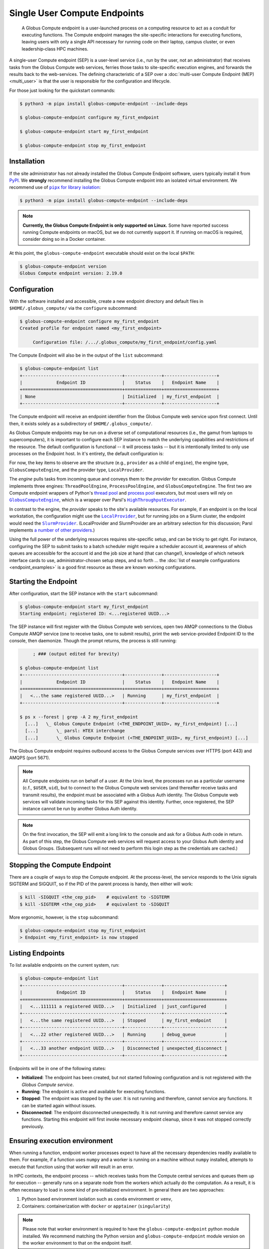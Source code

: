 Single User Compute Endpoints
=============================

  A Globus Compute endpoint is a user-launched process on a computing resource to
  act as a conduit for executing functions.  The Compute endpoint manages the
  site-specific interactions for executing functions, leaving users with only a single
  API necessary for running code on their laptop, campus cluster, or even
  leadership‑class HPC machines.

A single-user Compute endpoint (SEP) is a user-level service (i.e., run by the
user, not an administrator) that receives tasks from the Globus Compute web services,
ferries those tasks to site-specific execution engines, and forwards the results back to
the web-services.  The defining characteristic of a SEP over a :doc:`multi-user Compute
Endpoint (MEP) <multi_user>` is that the user is responsible for the configuration and
lifecycle.

For those just looking for the quickstart commands:

.. code-block:: console

   $ python3 -m pipx install globus-compute-endpoint --include-deps

   $ globus-compute-endpoint configure my_first_endpoint

   $ globus-compute-endpoint start my_first_endpoint

   $ globus-compute-endpoint stop my_first_endpoint

Installation
------------

If the site administrator has not already installed the Globus Compute Endpoint
software, users typically install it from `PyPI
<https://pypi.org/project/globus-compute-endpoint/>`_.  We **strongly** recommend
installing the Globus Compute endpoint into an isolated virtual environment.  We
recommend use of |pipx for library isolation|_:

.. code-block:: console

   $ python3 -m pipx install globus-compute-endpoint --include-deps

.. note::

   **Currently, the Globus Compute Endpoint is only supported on Linux.**  Some have
   reported success running Compute endpoints on macOS, but we do not currently support
   it.  If running on macOS is required, consider doing so in a Docker container.

At this point, the ``globus-compute-endpoint`` executable should exist on the local
``$PATH``:

.. code-block:: console

   $ globus-compute-endpoint version
   Globus Compute endpoint version: 2.19.0


Configuration
-------------

With the software installed and accessible, create a new endpoint directory and default
files in ``$HOME/.globus_compute/`` via the ``configure`` subcommand:

.. code-block:: console

   $ globus-compute-endpoint configure my_first_endpoint
   Created profile for endpoint named <my_first_endpoint>

   	Configuration file: /.../.globus_compute/my_first_endpoint/config.yaml

The Compute Endpoint will also be in the output of the ``list`` subcommand:

.. code-block:: console

   $ globus-compute-endpoint list
   +--------------------------------------+--------------+--------------------+
   |             Endpoint ID              |    Status    |   Endpoint Name    |
   +======================================+==============+====================+
   | None                                 | Initialized  | my_first_endpoint  |
   +--------------------------------------+--------------+--------------------+

The Compute endpoint will receive an endpoint identifier from the Globus Compute web
service upon first connect.  Until then, it exists solely as a subdirectory of
``$HOME/.globus_compute/``.

.. _cea_configuration:

As Globus Compute endpoints may be run on a diverse set of computational resources
(i.e., the gamut from laptops to supercomputers), it is important to configure each
SEP instance to match the underlying capabilities and restrictions of the resource.  The
default configuration is functional |nbsp| -- |nbsp| it will process tasks |nbsp| --
|nbsp| but it is intentionally limited to only use processes on the Endpoint host.  In
it's entirety, the default configuration is:

.. code-block:: yaml
   :caption: ``$HOME/.globus_compute/my_first_endpoint/config.yaml``

   amqp_port: 443
   display_name: null
   engine:
     type: GlobusComputeEngine
     provider:
       type: LocalProvider
       init_blocks: 1
       max_blocks: 1
       min_blocks: 0

For now, the key items to observe are the structure (e.g., ``provider`` as a child of
``engine``), the engine type, ``GlobusComputeEngine``, and the provider type,
``LocalProvider``.

The *engine* pulls tasks from incoming queue and conveys them to the *provider* for
execution.  Globus Compute implements three engines: ``ThreadPoolEngine``,
``ProcessPoolEngine``, and ``GlobusComputeEngine``.  The first two are Compute endpoint
wrappers of Python's `thread pool`_ and `process pool`_ executors, but most users will
rely on |GlobusComputeEngine|_, which is a wrapper over Parsl's
|HighThroughputExecutor|_.

In contrast to the engine, the *provider* speaks to the site's available resources.  For
example, if an endpoint is on the local workstation, the configuration might use the
|LocalProvider|_, but for running jobs on a Slurm cluster, the endpoint would need the
|SlurmProvider|_.  (LocalProvider and SlurmProvider are an arbitrary selection for this
discussion; Parsl implements `a number of other providers`_.)

Using the full power of the underlying resources requires site-specific setup, and can
be tricky to get right.  For instance, configuring the SEP to submit tasks to a batch
scheduler might require a scheduler account id, awareness of which queues are
accessible for the account id and the job size at hand (that can change!), knowledge of
which network interface cards to use, administrator-chosen setup steps, and so forth ...
the :doc:`list of example configurations <endpoint_examples>` is a good first resource as
these are known working configurations.

.. _thread pool: https://docs.python.org/3/library/concurrent.futures.html#concurrent.futures.ThreadPoolExecutor
.. _process pool: https://docs.python.org/3/library/concurrent.futures.html#concurrent.futures.ProcessPoolExecutor
.. |pipx for library isolation| replace:: ``pipx`` for library isolation
.. _pipx for library isolation: https://pipx.pypa.io/stable/
.. |GlobusComputeEngine| replace:: ``GlobusComputeEngine``
.. _GlobusComputeEngine: ../reference/engine.html#globus_compute_endpoint.engines.GlobusComputeEngine
.. |HighThroughputExecutor| replace:: ``HighThroughputExecutor``
.. _HighThroughputExecutor: https://parsl.readthedocs.io/en/latest/stubs/parsl.executors.HighThroughputExecutor.html
.. |LocalProvider| replace:: ``LocalProvider``
.. _LocalProvider: https://parsl.readthedocs.io/en/latest/stubs/parsl.providers.LocalProvider.html
.. |SlurmProvider| replace:: ``SlurmProvider``
.. _SlurmProvider: https://parsl.readthedocs.io/en/latest/stubs/parsl.providers.SlurmProvider.html
.. _a number of other providers: https://parsl.readthedocs.io/en/latest/reference.html#providers

Starting the Endpoint
---------------------

After configuration, start the SEP instance with the ``start`` subcommand:

.. code-block:: console

   $ globus-compute-endpoint start my_first_endpoint
   Starting endpoint; registered ID: <...registered UUID...>

The SEP instance will first register with the Globus Compute web services, open two AMQP
connections to the Globus Compute AMQP service (one to receive tasks, one to submit
results), print the web service-provided Endpoint ID to the console, then daemonize.
Though the prompt returns, the process is still running:

.. code-block:: console

        ; ### (output edited for brevity)

   $ globus-compute-endpoint list
   +--------------------------------------+--------------+--------------------+
   |             Endpoint ID              |    Status    |   Endpoint Name    |
   +======================================+==============+====================+
   |   <...the same registered UUID...>   | Running      | my_first_endpoint  |
   +--------------------------------------+--------------+--------------------+

   $ ps x --forest | grep -A 2 my_first_endpoint
     [...]   \_ Globus Compute Endpoint (<THE_ENDPOINT_UUID>, my_first_endpoint) [...]
     [...]       \_ parsl: HTEX interchange
     [...]       \_ Globus Compute Endpoint (<THE_ENDPOINT_UUID>, my_first_endpoint) [...]

The Globus Compute endpoint requires outbound access to the Globus Compute services over
HTTPS (port 443) and AMQPS (port 5671).

.. note::

   All Compute endpoints run on behalf of a user.  At the Unix level, the processes run
   as a particular username (c.f., ``$USER``, ``uid``), but to connect to the Globus
   Compute web services (and thereafter receive tasks and transmit results), the
   endpoint must be associated with a Globus Auth identity.  The Globus Compute web
   services will validate incoming tasks for this SEP against this identity.  Further,
   once registered, the SEP instance cannot be run by another Globus Auth identity.

.. note::

   On the first invocation, the SEP will emit a long link to the console and ask for a
   Globus Auth code in return.  As part of this step, the Globus Compute web services
   will request access to your Globus Auth identity and Globus Groups.   (Subsequent
   runs will not need to perform this login step as the credentials are cached.)

Stopping the Compute Endpoint
-----------------------------

There are a couple of ways to stop the Compute endpoint.  At the process-level, the
service responds to the Unix signals SIGTERM and SIGQUIT, so if the PID of the parent
process is handy, then either will work:

.. code-block:: console

   $ kill -SIGQUIT <the_cep_pid>    # equivalent to -SIGTERM
   $ kill -SIGTERM <the_cep_pid>    # equivalent to -SIGQUIT

More ergonomic, however, is the ``stop`` subcommand:

.. code-block:: console

   $ globus-compute-endpoint stop my_first_endpoint
   > Endpoint <my_first_endpoint> is now stopped


Listing Endpoints
-----------------

To list available endpoints on the current system, run:

.. code-block:: console

   $ globus-compute-endpoint list
   +--------------------------------------+--------------+-----------------------+
   |             Endpoint ID              |    Status    |   Endpoint Name       |
   +======================================+==============+=======================+
   |   <...111111 a registered UUID...>   | Initialized  | just_configured       |
   +--------------------------------------+--------------+-----------------------+
   |   <...the same registered UUID...>   | Stopped      | my_first_endpoint     |
   +--------------------------------------+--------------+-----------------------+
   |   <...22 other registered UUID...>   | Running      | debug_queue           |
   +--------------------------------------+--------------+-----------------------+
   |   <...33 another endpoint UUID...>   | Disconnected | unexpected_disconnect |
   +--------------------------------------+--------------+-----------------------+

Endpoints will be in one of the following states:

* **Initialized**: The endpoint has been created, but not started following
  configuration and is not registered with the `Globus Compute service`.
* **Running**: The endpoint is active and available for executing functions.
* **Stopped**: The endpoint was stopped by the user.  It is not running and therefore,
  cannot service any functions.  It can be started again without issues.
* **Disconnected**: The endpoint disconnected unexpectedly.  It is not running
  and therefore cannot service any functions.  Starting this endpoint will first invoke
  necessary endpoint cleanup, since it was not stopped correctly previously.


Ensuring execution environment
------------------------------

When running a function, endpoint worker processes expect to have all the necessary
dependencies readily available to them.  For example, if a function uses ``numpy`` and a
worker is running on a machine without ``numpy`` installed, attempts to execute that
function using that worker will result in an error.

In HPC contexts, the endpoint process |nbsp| -- |nbsp| which receives tasks from the
Compute central services and queues them up for execution |nbsp| -- |nbsp| generally
runs on a separate node from the workers which actually do the computation.  As a
result, it is often necessary to load in some kind of pre‑initialized environment.  In
general there are two approaches:

1. Python based environment isolation such as ``conda`` environment or ``venv``,
2. Containers: containerization with ``docker`` or ``apptainer`` (``singularity``)

.. note::
   Please note that worker environment is required to have the
   ``globus-compute-endpoint`` python module installed.  We recommend matching the
   Python version and ``globus-compute-endpoint`` module version on the worker
   environment to that on the endpoint itself.


Python based environment isolation
^^^^^^^^^^^^^^^^^^^^^^^^^^^^^^^^^^

To use python based environment management, use the |worker_init|_ config option:

.. code-block:: yaml

   engine:
     provider:
       worker_init: |
         conda activate my-conda-env

The exact behavior of ``worker_init`` depends on the |Provider|_ being used.

In some cases, it may also be helpful to run some setup during the startup process of
the endpoint itself, before any workers start.  This can be achieved using the top-level
``endpoint_setup`` config option:

.. code-block:: yaml

  endpoint_setup: |
    conda create -n my-conda-env
    conda activate my-conda-env
    pip install -r requirements.txt

.. note::
   Note that ``endpoint_setup`` runs in a shell, as a child of the SEP process, and must
   finish successfully before the start up process continues.  In particular, *note that
   it is not possible to use this hook to set or change environment variables for the
   SEP.*

Similarly, artifacts created by ``endpoint_setup`` can be cleaned up with
``endpoint_teardown``:

.. code-block:: yaml

  endpoint_teardown: |
    conda remove -n my-conda-env --all


Containerized Environments
^^^^^^^^^^^^^^^^^^^^^^^^^^

Container support is limited to ``GlobusComputeEngine``.  To configure the endpoint the
following options are supported:

* ``container_type``
    Specify container type from one of ``('docker', 'apptainer', 'singularity',
    'custom', 'None')``

* ``container_uri``
    Specify container uri, or file path if specifying sif files

* ``container_cmd_options``
    Specify custom command options to pass to the container launch command, such as
    filesystem mount paths, network options etc.

.. code-block:: yaml

    display_name: Docker
    engine:
      type: GlobusComputeEngine
      container_type: docker
      container_uri: funcx/kube-endpoint:main-3.10
      container_cmd_options: -v /tmp:/tmp
      provider:
        init_blocks: 1
        max_blocks: 1
        min_blocks: 0
        type: LocalProvider

For more custom use-cases where either an unsupported container technology is required
or building the container string programmatically is preferred use
``container_type='custom'``.  In this case, ``container_cmd_options`` is treated as a
string template, in which the following two strings are expected:

* ``{EXECUTOR_RUNDIR}`` : Used to specify mounting of the RUNDIR to share logs
* ``{EXECUTOR_LAUNCH_CMD}`` : Used to specify the worker launch command within the
  container.

Here's an example:

.. code-block:: yaml

   display_name: Docker Custom
   engine:
     type: GlobusComputeEngine
     container_type: custom
     container_cmd_options: docker run -v {EXECUTOR_RUNDIR}:{EXECUTOR_RUNDIR} funcx/kube-endpoint:main-3.10 {EXECUTOR_LAUNCH_CMD}
     provider:
       init_blocks: 1
       max_blocks: 1
       min_blocks: 0
       type: LocalProvider


Advanced Setups
---------------

Client Identities
^^^^^^^^^^^^^^^^^
To start an endpoint using a client identity, rather than as a user, export the
``GLOBUS_COMPUTE_CLIENT_ID`` and ``GLOBUS_COMPUTE_CLIENT_SECRET`` environment variables.
This is explained in detail in :ref:`client credentials with globus compute clients`.


.. _enable_on_boot:

Starting the Compute Endpoint on Host Boot
^^^^^^^^^^^^^^^^^^^^^^^^^^^^^^^^^^^^^^^^^^

Run ``globus-compute-endpoint enable-on-boot`` to install a systemd unit file:

.. code-block:: console

   $ globus-compute-endpoint enable-on-boot my_first_endpointendpoint
   Systemd service installed. Run
      sudo systemctl enable globus-compute-endpoint-my_first_endpoint.service --now
   to enable the service and start the endpoint.

Run ``globus-compute-endpoint disable-on-boot`` for commands to disable and uninstall
the service:

.. code-block:: console

   $ globus-compute-endpoint disable-on-boot my-endpoint
   Run the following to disable on-boot-persistence:
      systemctl stop globus-compute-endpoint-my-endpoint
      systemctl disable globus-compute-endpoint-my-endpoint
      rm /etc/systemd/system/globus-compute-endpoint-my-endpoint.service


AMQP Port
^^^^^^^^^

Endpoints receive tasks and communicate task results via the AMQP messaging protocol.
As of v2.11.0, newly configured endpoints use AMQP over port 443 by default, since
firewall rules usually leave that port open. In case 443 is not open on a particular
cluster, the port to use can be changed in the endpoint config via the ``amqp_port``
option, like so:

.. code-block:: yaml

  amqp_port: 5671
  display_name: My Endpoint
  engine: ...

Note that only ports 5671, 5672, and 443 are supported with the Compute hosted services.
Also note that when ``amqp_port`` is omitted from the config, the port is based on the
connection URL the endpoint receives after registering itself with the services, which
typically means port 5671.

.. |worker_init| replace:: ``worker_init``
.. _worker_init: https://parsl.readthedocs.io/en/stable/stubs/parsl.providers.SlurmProvider.html#parsl.providers.SlurmProvider#:~:text=worker_init%20%28str%29,env%E2%80%99

.. |Provider| replace:: ``ExecutionProvider``
.. _Provider: https://parsl.readthedocs.io/en/stable/stubs/parsl.providers.base.ExecutionProvider.html

.. |nbsp| unicode:: 0xA0
   :trim:
